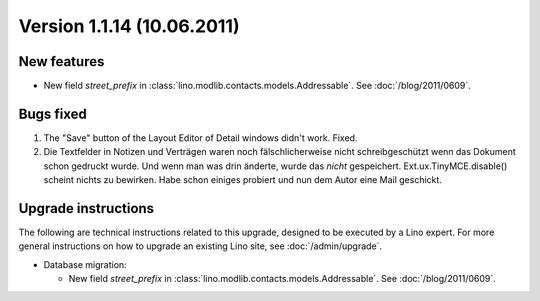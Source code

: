 Version 1.1.14 (10.06.2011)
===========================


New features
------------

- New field `street_prefix` in :class:`lino.modlib.contacts.models.Addressable`. 
  See :doc:`/blog/2011/0609`.


Bugs fixed
----------

#.  The "Save" button of the Layout Editor of Detail windows didn't work. Fixed.

#.  Die Textfelder in Notizen und Verträgen waren noch
    fälschlicherweise nicht schreibgeschützt wenn das Dokument 
    schon gedruckt wurde. Und wenn man was drin änderte, 
    wurde das *nicht* gespeichert.
    Ext.ux.TinyMCE.disable() scheint nichts zu bewirken. 
    Habe schon einiges probiert und nun dem Autor eine Mail geschickt.

Upgrade instructions
--------------------

The following are technical instructions related to this 
upgrade, designed to be executed by a Lino expert.
For more general instructions on how to upgrade an existing 
Lino site, see :doc:`/admin/upgrade`.

- Database migration: 

  - New field `street_prefix` in :class:`lino.modlib.contacts.models.Addressable`. 
    See :doc:`/blog/2011/0609`.

  

  